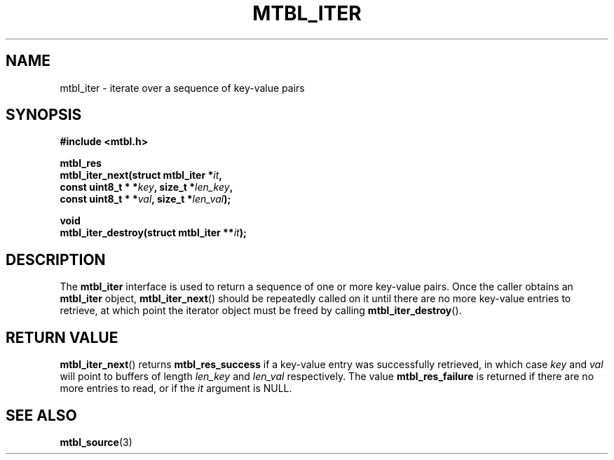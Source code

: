 '\" t
.\"     Title: mtbl_iter
.\"    Author: [FIXME: author] [see http://docbook.sf.net/el/author]
.\" Generator: DocBook XSL Stylesheets v1.78.1 <http://docbook.sf.net/>
.\"      Date: 01/31/2014
.\"    Manual: \ \&
.\"    Source: \ \&
.\"  Language: English
.\"
.TH "MTBL_ITER" "3" "01/31/2014" "\ \&" "\ \&"
.\" -----------------------------------------------------------------
.\" * Define some portability stuff
.\" -----------------------------------------------------------------
.\" ~~~~~~~~~~~~~~~~~~~~~~~~~~~~~~~~~~~~~~~~~~~~~~~~~~~~~~~~~~~~~~~~~
.\" http://bugs.debian.org/507673
.\" http://lists.gnu.org/archive/html/groff/2009-02/msg00013.html
.\" ~~~~~~~~~~~~~~~~~~~~~~~~~~~~~~~~~~~~~~~~~~~~~~~~~~~~~~~~~~~~~~~~~
.ie \n(.g .ds Aq \(aq
.el       .ds Aq '
.\" -----------------------------------------------------------------
.\" * set default formatting
.\" -----------------------------------------------------------------
.\" disable hyphenation
.nh
.\" disable justification (adjust text to left margin only)
.ad l
.\" -----------------------------------------------------------------
.\" * MAIN CONTENT STARTS HERE *
.\" -----------------------------------------------------------------
.SH "NAME"
mtbl_iter \- iterate over a sequence of key\-value pairs
.SH "SYNOPSIS"
.sp
\fB#include <mtbl\&.h>\fR
.sp
.nf
\fBmtbl_res
mtbl_iter_next(struct mtbl_iter *\fR\fB\fIit\fR\fR\fB,
        const uint8_t * *\fR\fB\fIkey\fR\fR\fB, size_t *\fR\fB\fIlen_key\fR\fR\fB,
        const uint8_t * *\fR\fB\fIval\fR\fR\fB, size_t *\fR\fB\fIlen_val\fR\fR\fB);\fR
.fi
.sp
.nf
\fBvoid
mtbl_iter_destroy(struct mtbl_iter **\fR\fB\fIit\fR\fR\fB);\fR
.fi
.SH "DESCRIPTION"
.sp
The \fBmtbl_iter\fR interface is used to return a sequence of one or more key\-value pairs\&. Once the caller obtains an \fBmtbl_iter\fR object, \fBmtbl_iter_next\fR() should be repeatedly called on it until there are no more key\-value entries to retrieve, at which point the iterator object must be freed by calling \fBmtbl_iter_destroy\fR()\&.
.SH "RETURN VALUE"
.sp
\fBmtbl_iter_next\fR() returns \fBmtbl_res_success\fR if a key\-value entry was successfully retrieved, in which case \fIkey\fR and \fIval\fR will point to buffers of length \fIlen_key\fR and \fIlen_val\fR respectively\&. The value \fBmtbl_res_failure\fR is returned if there are no more entries to read, or if the \fIit\fR argument is NULL\&.
.SH "SEE ALSO"
.sp
\fBmtbl_source\fR(3)

